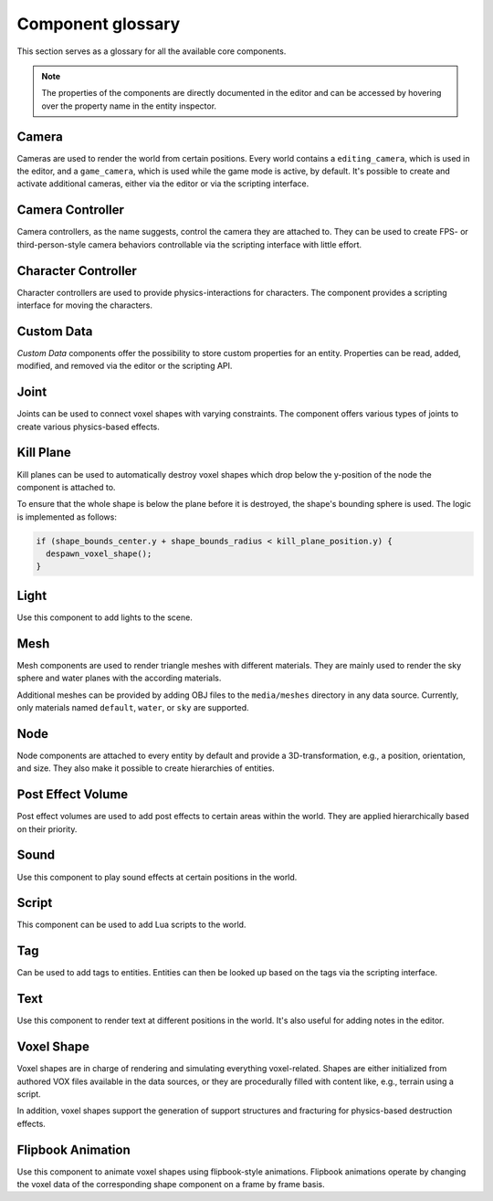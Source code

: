 Component glossary
==================

This section serves as a glossary for all the available core components.

.. note:: The properties of the components are directly documented in the editor and can be accessed by hovering over the property name in the entity inspector.

Camera
------

Cameras are used to render the world from certain positions. Every world contains a ``editing_camera``, which is used in the editor, and a ``game_camera``, which is used while the game mode is active, by default. It's possible to create and activate additional cameras, either via the editor or via the scripting interface.

Camera Controller
-----------------

Camera controllers, as the name suggests, control the camera they are attached to. They can be used to create FPS- or third-person-style camera behaviors controllable via the scripting interface with little effort.

Character Controller
--------------------

Character controllers are used to provide physics-interactions for characters. The component provides a scripting interface for moving the characters.

Custom Data
-----------

*Custom Data* components offer the possibility to store custom properties for an entity. Properties can be read, added, modified, and removed via the editor or the scripting API.

Joint
-----

Joints can be used to connect voxel shapes with varying constraints. The component offers various types of joints to create various physics-based effects.

Kill Plane
----------

Kill planes can be used to automatically destroy voxel shapes which drop below the y-position of the node the component is attached to.

To ensure that the whole shape is below the plane before it is destroyed, the shape's bounding sphere is used. The logic is implemented as follows:

.. code-block:: c

  if (shape_bounds_center.y + shape_bounds_radius < kill_plane_position.y) {
    despawn_voxel_shape();
  }

Light
-----

Use this component to add lights to the scene.

Mesh 
----

Mesh components are used to render triangle meshes with different materials. They are mainly used to render the sky sphere and water planes with the according materials.

Additional meshes can be provided by adding OBJ files to the ``media/meshes`` directory in any data source. Currently, only materials named ``default``, ``water``, or ``sky`` are supported.

Node
----

Node components are attached to every entity by default and provide a 3D-transformation, e.g., a position, orientation, and size. They also make it possible to create hierarchies of entities.

Post Effect Volume
------------------

Post effect volumes are used to add post effects to certain areas within the world. They are applied hierarchically based on their priority.

.. _sound_component:

Sound 
-----

Use this component to play sound effects at certain positions in the world.

Script
------

This component can be used to add Lua scripts to the world.

Tag
---

Can be used to add tags to entities. Entities can then be looked up based on the tags via the scripting interface.

Text
----

Use this component to render text at different positions in the world. It's also useful for adding notes in the editor.

.. _component_voxel_shape:

Voxel Shape
-----------

Voxel shapes are in charge of rendering and simulating everything voxel-related. Shapes are either initialized from authored VOX files available in the data sources, or they are procedurally filled with content like, e.g., terrain using a script.

In addition, voxel shapes support the generation of support structures and fracturing for physics-based destruction effects.

Flipbook Animation
------------------

Use this component to animate voxel shapes using flipbook-style animations. Flipbook animations operate by changing the voxel data of the corresponding shape component on a frame by frame basis.